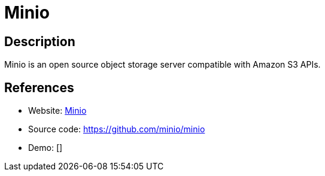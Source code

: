 = Minio

:Name:          Minio
:Language:      Minio
:License:       Apache-2.0
:Topic:         File Sharing and Synchronization
:Category:      Distributed filesystems
:Subcategory:   Object storage/file servers

// END-OF-HEADER. DO NOT MODIFY OR DELETE THIS LINE

== Description

Minio is an open source object storage server compatible with Amazon S3 APIs.

== References

* Website: https://minio.io/[Minio]
* Source code: https://github.com/minio/minio[https://github.com/minio/minio]
* Demo: []
